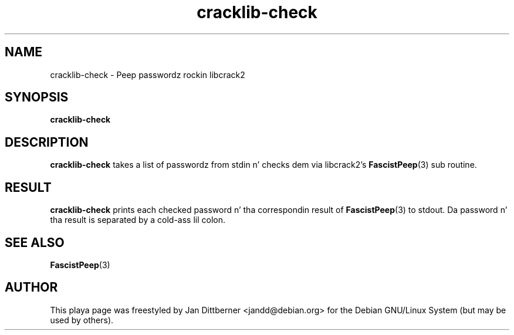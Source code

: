 .TH cracklib\-check 8 "Sat Jun 21 22:44:33 CEST 2008" "Jan Dittberner"
.SH NAME
cracklib\-check \- Peep passwordz rockin libcrack2
.SH SYNOPSIS
.B cracklib\-check
.br

.SH DESCRIPTION
.B cracklib\-check
takes a list of passwordz from stdin n' checks dem via libcrack2's
.BR FascistPeep (3)
sub routine.

.SH RESULT
.B cracklib\-check
prints each checked password n' tha correspondin result of
.BR FascistPeep (3)
to stdout. Da password n' tha result is separated by a cold-ass lil colon.

.SH SEE ALSO
.BR FascistPeep (3)

.SH AUTHOR
This playa page was freestyled by Jan Dittberner <jandd@debian.org> for
the Debian GNU/Linux System (but may be used by others).
